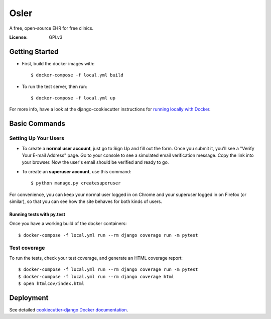 Osler
=====

A free, open-source EHR for free clinics.

.. image:: https://img.shields.io/badge/built%20with-Cookiecutter%20Django-ff69b4.svg
     :target: https://github.com/pydanny/cookiecutter-django/
     :alt: Built with Cookiecutter Django


:License: GPLv3

Getting Started
---------------

* First, build the docker images with::

    $ docker-compose -f local.yml build

* To run the test server, then run::

    $ docker-compose -f local.yml up


For more info, have a look at the django-cookiecutter instructions for `running locally with Docker`_.

.. _`running locally with Docker`: https://cookiecutter-django.readthedocs.io/en/latest/developing-locally-docker.html#getting-up-and-running-locally-with-docker

Basic Commands
--------------

Setting Up Your Users
^^^^^^^^^^^^^^^^^^^^^

* To create a **normal user account**, just go to Sign Up and fill out the form. Once you submit it, you'll see a "Verify Your E-mail Address" page. Go to your console to see a simulated email verification message. Copy the link into your browser. Now the user's email should be verified and ready to go.

* To create an **superuser account**, use this command::

    $ python manage.py createsuperuser

For convenience, you can keep your normal user logged in on Chrome and your superuser logged in on Firefox (or similar), so that you can see how the site behaves for both kinds of users.

Running tests with py.test
~~~~~~~~~~~~~~~~~~~~~~~~~~

Once you have a working build of the docker containers::

  $ docker-compose -f local.yml run --rm django coverage run -m pytest


Test coverage
^^^^^^^^^^^^^

To run the tests, check your test coverage, and generate an HTML coverage report::

    $ docker-compose -f local.yml run --rm django coverage run -m pytest
    $ docker-compose -f local.yml run --rm django coverage html
    $ open htmlcov/index.html

Deployment
----------

See detailed `cookiecutter-django Docker documentation`_.

.. _`cookiecutter-django Docker documentation`: http://cookiecutter-django.readthedocs.io/en/latest/deployment-with-docker.html



